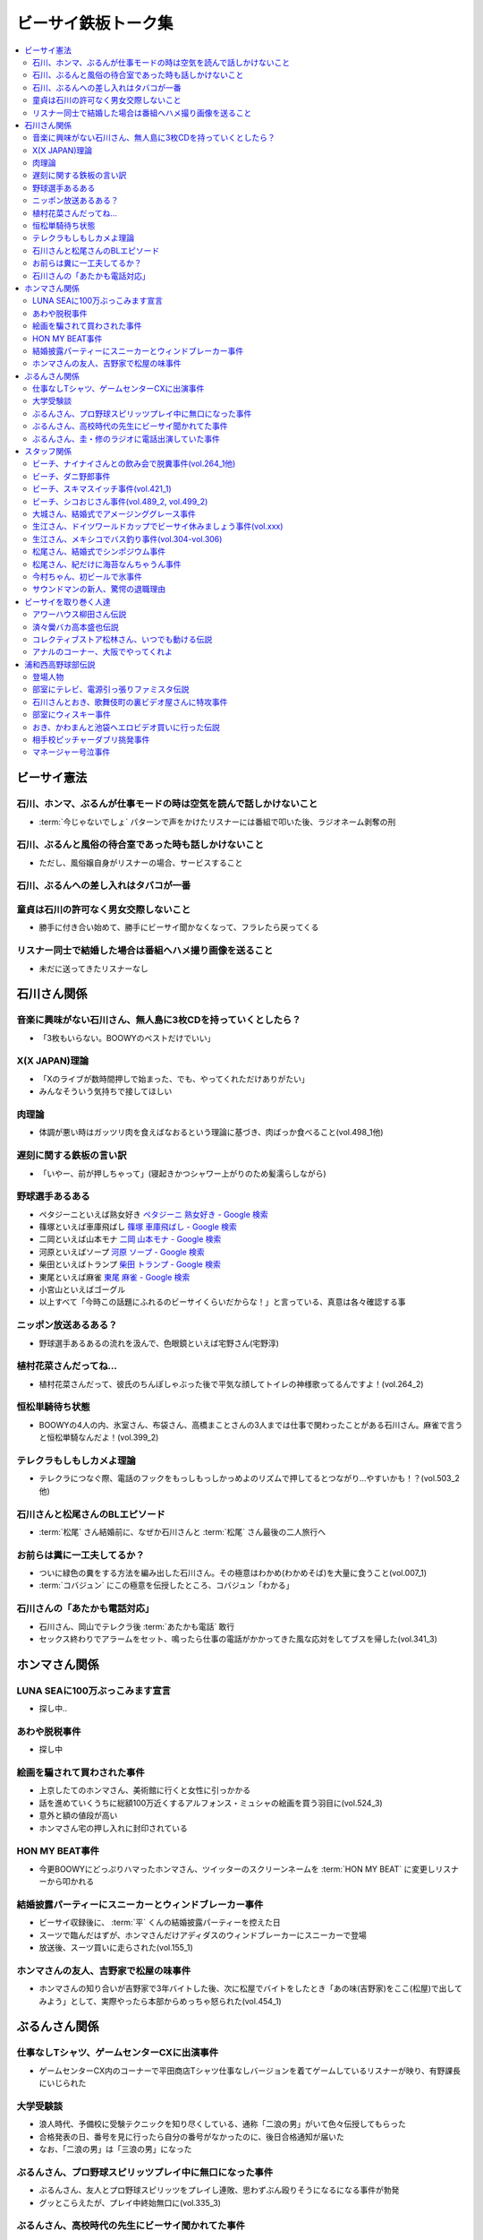 ====================
ビーサイ鉄板トーク集
====================

.. contents::
   :depth: 3
   :local:

ビーサイ憲法
============

石川、ホンマ、ぶるんが仕事モードの時は空気を読んで話しかけないこと
------------------------------------------------------------------

* :term:`今じゃないでしょ` パターンで声をかけたリスナーには番組で叩いた後、ラジオネーム剥奪の刑

石川、ぶるんと風俗の待合室であった時も話しかけないこと
------------------------------------------------------

* ただし、風俗嬢自身がリスナーの場合、サービスすること

石川、ぶるんへの差し入れはタバコが一番
--------------------------------------

.. TODO:: 銘柄調べる

童貞は石川の許可なく男女交際しないこと
--------------------------------------

* 勝手に付き合い始めて、勝手にビーサイ聞かなくなって、フラレたら戻ってくる

リスナー同士で結婚した場合は番組へハメ撮り画像を送ること
--------------------------------------------------------

* 未だに送ってきたリスナーなし

石川さん関係
============

音楽に興味がない石川さん、無人島に3枚CDを持っていくとしたら？
-------------------------------------------------------------

* 「3枚もいらない。BOOWYのベストだけでいい」

X(X JAPAN)理論
--------------

* 「Xのライブが数時間押しで始まった、でも、やってくれただけありがたい」
* みんなそういう気持ちで接してほしい

肉理論
------

* 体調が悪い時はガッツリ肉を食えばなおるという理論に基づき、肉ばっか食べること(vol.498_1他)

遅刻に関する鉄板の言い訳
------------------------

* 「いやー、前が押しちゃって」(寝起きかつシャワー上がりのため髪濡らしながら)

野球選手あるある
----------------

* ペタジーニといえば熟女好き `ペタジーニ 熟女好き - Google 検索 <https://www.google.co.jp/webhp?sourceid=chrome-instant&ion=1&espv=2&ie=UTF-8#q=%E3%83%9A%E3%82%BF%E3%82%B8%E3%83%BC%E3%83%8B%20%E7%86%9F%E5%A5%B3%E5%A5%BD%E3%81%8D>`_
* 篠塚といえば車庫飛ばし `篠塚 車庫飛ばし - Google 検索 <https://www.google.co.jp/webhp?sourceid=chrome-instant&ion=1&espv=2&ie=UTF-8#q=%E7%AF%A0%E5%A1%9A%20%E8%BB%8A%E5%BA%AB%E9%A3%9B%E3%81%B0%E3%81%97>`_
* 二岡といえば山本モナ `二岡 山本モナ - Google 検索 <https://www.google.co.jp/webhp?sourceid=chrome-instant&ion=1&espv=2&ie=UTF-8#q=%E4%BA%8C%E5%B2%A1%20%E5%B1%B1%E6%9C%AC%E3%83%A2%E3%83%8A>`_
* 河原といえばソープ `河原 ソープ - Google 検索 <https://www.google.co.jp/webhp?sourceid=chrome-instant&ion=1&espv=2&ie=UTF-8#q=%E6%B2%B3%E5%8E%9F%20%E3%82%BD%E3%83%BC%E3%83%97>`_
* 柴田といえばトランプ `柴田 トランプ - Google 検索 <https://www.google.co.jp/webhp?sourceid=chrome-instant&ion=1&espv=2&ie=UTF-8#q=%E6%9F%B4%E7%94%B0%20%E3%83%88%E3%83%A9%E3%83%B3%E3%83%97>`_
* 東尾といえば麻雀 `東尾 麻雀 - Google 検索 <https://www.google.co.jp/webhp?sourceid=chrome-instant&ion=1&espv=2&ie=UTF-8#q=%E6%9D%B1%E5%B0%BE%20%E9%BA%BB%E9%9B%80>`_
* 小宮山といえばゴーグル
* 以上すべて「今時この話題にふれるのビーサイくらいだからな！」と言っている、真意は各々確認する事

ニッポン放送あるある？
----------------------

* 野球選手あるあるの流れを汲んで、色眼鏡といえば宅野さん(宅野淳)

植村花菜さんだってね…
----------------------

* 植村花菜さんだって、彼氏のちんぽしゃぶった後で平気な顔してトイレの神様歌ってるんですよ！(vol.264_2)

恒松単騎待ち状態
----------------

* BOOWYの4人の内、氷室さん、布袋さん、高橋まことさんの3人までは仕事で関わったことがある石川さん。麻雀で言うと恒松単騎なんだよ！(vol.399_2)

テレクラもしもしカメよ理論
--------------------------

* テレクラにつなぐ際、電話のフックをもっしもっしかっめよのリズムで押してるとつながり…やすいかも！？(vol.503_2他)

石川さんと松尾さんのBLエピソード
--------------------------------

* :term:`松尾` さん結婚前に、なぜか石川さんと :term:`松尾` さん最後の二人旅行へ

お前らは糞に一工夫してるか？
----------------------------

* ついに緑色の糞をする方法を編み出した石川さん。その極意はわかめ(わかめそば)を大量に食うこと(vol.007_1)
* :term:`コバジュン` にこの極意を伝授したところ、コバジュン「わかる」

石川さんの「あたかも電話対応」
------------------------------

* 石川さん、岡山でテレクラ後 :term:`あたかも電話` 敢行
* セックス終わりでアラームをセット、鳴ったら仕事の電話がかかってきた風な応対をしてブスを帰した(vol.341_3)

ホンマさん関係
==============

LUNA SEAに100万ぶっこみます宣言
-------------------------------

* 探し中..

あわや脱税事件
--------------

* 探し中

絵画を騙されて買わされた事件
----------------------------

* 上京したてのホンマさん、美術館に行くと女性に引っかかる
* 話を進めていくうちに総額100万近くするアルフォンス・ミュシャの絵画を買う羽目に(vol.524_3)
* 意外と額の値段が高い
* ホンマさん宅の押し入れに封印されている

HON MY BEAT事件
---------------

* 今更BOOWYにどっぷりハマったホンマさん、ツイッターのスクリーンネームを :term:`HON MY BEAT` に変更しリスナーから叩かれる

結婚披露パーティーにスニーカーとウィンドブレーカー事件
------------------------------------------------------

* ビーサイ収録後に、 :term:`平` くんの結婚披露パーティーを控えた日
* スーツで臨んだはずが、ホンマさんだけアディダスのウィンドブレーカーにスニーカーで登場
* 放送後、スーツ買いに走らされた(vol.155_1)

ホンマさんの友人、吉野家で松屋の味事件
--------------------------------------

* ホンマさんの知り合いが吉野家で3年バイトした後、次に松屋でバイトをしたとき「あの味(吉野家)をここ(松屋)で出してみよう」として、実際やったら本部からめっちゃ怒られた(vol.454_1)

ぶるんさん関係
==============

仕事なしTシャツ、ゲームセンターCXに出演事件
-------------------------------------------

* ゲームセンターCX内のコーナーで平田商店Tシャツ仕事なしバージョンを着てゲームしているリスナーが映り、有野課長にいじられた

大学受験談
----------

* 浪人時代、予備校に受験テクニックを知り尽くしている、通称「二浪の男」がいて色々伝授してもらった
* 合格発表の日、番号を見に行ったら自分の番号がなかったのに、後日合格通知が届いた
* なお、「二浪の男」は「三浪の男」になった

ぶるんさん、プロ野球スピリッツプレイ中に無口になった事件
--------------------------------------------------------

* ぶるんさん、友人とプロ野球スピリッツをプレイし連敗、思わずぶん殴りそうになるになる事件が勃発
* グッとこらえたが、プレイ中終始無口に(vol.335_3)

ぶるんさん、高校時代の先生にビーサイ聞かれてた事件
--------------------------------------------------

* ぶるんさん、高校時代の先生にビーサイを聞かれてた事を告白(vol.348_2)

ぶるんさん、圭・修のラジオに電話出演していた事件
------------------------------------------------

* ぶるんさん、地域別イントネーションの違いの話の際に圭・修のラジオに電話出演した事を告白(vol.511_1)
* ぶるん「俺も昔、圭・修のラジオ出たとき、ひらた↑くぅ〜んって言われたわ」石川「それ言い方じゃね！？」

スタッフ関係
============

ビーチ、ナイナイさんとの飲み会で脱糞事件(vol.264_1他)
-----------------------------------------------------

* ナインティナインのオールナイトニッポン番組本出版の打ち上げではしゃいだ :term:`ビーチ` 、ガチャピンに扮しカラオケボックスでうんこを漏らした
* 以下、ナインティナインのオールナイトニッポンでの証言

  * ウィー・アー・ザ・ワールドで「マーイコー」連呼
  * 岡村「結論から言いますと、 :term:`ビーチ` さんうんこ漏らしたんですよ」(ファンファーレ)

    * :term:`川島` カヨさんと奥田泰がうんこを介抱するハメに
    * ミキサーの河辺さん(サウンドマンの上司)に替えの下着を持ってきてもらうまでカラオケボックスに隠れていた
    * 替えの下着を着せてもらったら一人で歩きだした

  * おまけとして、鞄と財布とiPhoneも紛失した

* 当時担当していた、野中藍 ラリルれ、サタデーナイト、ナインティナインのオールナイトニッポンでもいじられたビーサイ史上最大級に迷惑な事件

ビーチ、ダニ野郎事件
--------------------

* 遠くにぶるんさんを見かけた :term:`ビーチ` がシャレで「ダニくせえな！」などの暴言を吐いていると、ぶるんさんと :term:`ビーチ` の間にスキマスイッチがいて、結果スキマスイッチをダニ野郎呼ばわりするハメに

ビーチ、スキマスイッチ事件(vol.421_1)
-------------------------------------

* OPテーマの入ったCDをトレイに入れたつもりが、2段あるラックの間にCDを入れてそのまま再生のスイッチを押す
* ホンマ「隙間に、ポンと置いてただけっていう」石川「なんで(音)出ねぇんだよ :term:`ビーチ` ！」 :term:`ビーチ` 「わかんないっす！わかんないっす！」石川「入れてねえんだよトレイに」
* :term:`ワカバ` いわくその日は15回くらいミスってた

  * 結果的にビーチ、ダニ野郎事件が壮大なフリになった

ビーチ、シコおじさん事件(vol.489_2, vol.499_2)
----------------------------------------------

* 2015年のイナズマロックフェス、ニッポン放送 :term:`三宅` さん、 :term:`松尾` さん、 :term:`節丸` さんとやってきた :term:`ビーチ`
* :term:`三宅` さん、 :term:`松尾` さん、 :term:`節丸` さんは西川貴教のステージだけ見てUターン、 :term:`ビーチ` だけが滋賀へ残る
* 石川「この上のストッパーがなくなったときの :term:`ビーチ` ！」
* 仕事をしているビーサイメンバーの元へノコノコやってきて「滋賀に来たけど、今日やる事と言えばシコるだけなんだよね〜」「やることねーから、ホテル戻ったらうえはら愛ちゃんでシコろ〜」

  * それを聞いた石川さん、スッと他人のふり

* :term:`糞おじさん` にならいシコおじさんの烙印を押された

大城さん、結婚式でアメージンググレース事件
------------------------------------------

* vol.018_1で電撃結婚を発表した :term:`大城` さん、 :term:`田野` さん
* 結婚式で各界の著名人、プロシンガーも参加している中 :term:`大城` さんがアメージンググレースをしっとりと歌い上げてしまった

生江さん、ドイツワールドカップでビーサイ休みましょう事件(vol.xxx)
-----------------------------------------------------------------

* ドイツワールドカップのチケットが取れたので、1回ビーサイ休みにしてくれませんかと進言
* 石川「俺はいいよ。俺はいいけどリスナーがね」「罰を与えよう」
* 現地にいる32カ国のサポーターから「ageage〜」のボイスを取ってこいという罰が与えられた

生江さん、メキシコでバス釣り事件(vol.304-vol.306)
-------------------------------------------------

* リフレッシュ休暇を取った :term:`生江` さん
* 10日でメキシコへ行きバスを釣りリリースして帰ってくるという超弾丸旅行を敢行した
* 何が楽しくてメキシコくんだりまでバス釣りに行くの？と石川さん
* vol.305のディレクターは :term:`ビーチ` が担当した

松尾さん、結婚式でシンポジウム事件
----------------------------------

* 探し中

松尾さん、紀だけに海苔なんちゃうん事件
--------------------------------------

* 松尾さんのお父さんのお通夜へ行った石川さん、ぶるんさん、 :term:`福田` さん、 :term:`あやこ` 、 :term:`川島` 、 :term:`早苗`
* 香典返しが海苔だったことに関して「のりあき( :term:`松尾` さん)にかけて海苔なんちゃうん？」
* 石川「バカ！！死ね :term:`あやこ` ！次に挙げてやんのはなー :term:`川島` と :term:`あやこ` の葬式だからな！次に挙げんのは！！こんの糞女が！」(vol.357_1/28:00)

今村ちゃん、初ビールで氷事件
----------------------------

* 西川貴教のイエノミ！！でゲスト用のビールを出す際に、グラスに氷を突っ込んで怒られた

サウンドマンの新人、驚愕の退職理由
----------------------------------

* 彼女とあう時間が取れなかったから
* 他に理由があったかもね

ビーサイを取り巻く人達
======================

アワーハウス柳田さん伝説
------------------------

* 来店すると、ヤフオクしながら最新の音響設備で爆音でリッジレーサーをプレイしている :term:`柳田` さん
* ブースを出るともぬけの殻になっている。多分飲みに行っちゃってる :term:`柳田` さん

済々黌バカ高本盛也伝説
----------------------

コレクティブストア松林さん、いつでも動ける伝説
----------------------------------------------

* :term:`コレクティブストア` :term:`松林` さん、普段はなんの連絡もとってないがビーサイから金のにおいがすると速攻で「いつでも動けます」メールを発信してくる(vol.492_2)

アナルのコーナー、大阪でやってくれよ
------------------------------------

* 石川「大阪市、 :term:`RNミスターアナル開発` 」ホンマ「だから一人でやってる…」ぶるん「一人で回してんの？このコーナー」石川「こいつとアーナールーっつってる :term:`RN琳` だよ！大阪でやれっつってんだよ！二人とも大阪なんだから！」(vol.420_3/5:40)

浦和西高野球部伝説
==================

登場人物
--------

* :term:`セク` (原口としひこ -> セクシャル原口 -> セクハラ -> セク)

  * 副キャプテン
  * 石川さんにそそのかされて警察官に
  * 石川さんの代で大学進学しなかったのは石川さんと :term:`セク` だけ
  * ギャンブル大好き
  * 高校からかなり遠い所から通っていたのに野球部に入りバイトまでやっていた
  * 自宅もあり都内にマンションを持っていて資産運用している、人生の成功者
  * 既婚で子供もいるが、嫁はブス

* :term:`こでお`

  * ピッチャー
  * 現在地方銀行員
  * 既婚で、嫁は美人

* :term:`かわまん` (かわつたけし)

  * キャッチャーから後にライトへコンバート
  * 高校時既に100kg
  * 「デブがキャッチャーっぽい」ということでキャッチャーをやらされていた
  * 石川さんいわく「キャッチャーの才能は皆無」「嘘つき、デブで嘘つき」
  * :term:`かわまん` 「電柱をラリアットで折ったことがある」
  * 名前もわかんねえ大学に行き、旅行代理店に務めた後、 :term:`セク` を追うように警察官へ。現在は司法書士事務所の事務に

    * ぶるん「嘘つきなのに？」

  * 現在は125kgくらいに増量し、新たなアダ名、新弟子を賜った(vol.497_1)
  * ビーサイで登場するたびにぶるんさんから「クワマンみたい」と言われる
  * :term:`おき` とは犬猿の仲だが、エロに関してのみ意気投合し池袋にエロビデオを買いに行った事もある(vol.499_2)

* :term:`おき` (おきやま)

  * サード
  * クラスメートに怪しい洗剤を売りつける仕事を経て、現在吉祥寺でスポーツクラブを開いている
  * vol.331_1の時点で消息不明だった
  * vol.499_2にて、vol.497_1で同窓会をした時に奇跡的に連絡が取れたという報告があった
  * 大学は新聞奨学生として通っていた
  * :term:`かわまん` とは犬猿の仲だが、エロに関してのみ意気投合し池袋にエロビデオを買いに行った事もある(vol.499_2)

* :term:`フラン` (堺 -> フランキー堺 -> フラン)

  * ライト
  * :term:`セク` 、 :term:`かわまん` とギャンブル三昧

* マネージャーの女の子

部室にテレビ、電源引っ張りファミスタ伝説
----------------------------------------

* :term:`おき` が電気屋の裏で白黒テレビを発見
* 皆で神輿のようにテレビを運んだ後に、他の部室から電源を引っ張りファミスタ三昧の日々に(vol.331_1)

石川さんとおき、歌舞伎町の裏ビデオ屋さんに特攻事件
--------------------------------------------------

* 石川さん、 :term:`おき` (おきやま)と歌舞伎町に裏ビデオ売ってるという情報を信じて武蔵浦和から新宿へ
* :term:`おき` 「石川、お前ビビんなよ」
* といいつつ結局怖くて店に入れなかった(vol.340_1)

部室にウィスキー事件
--------------------

* なぜか部室にウィスキーの瓶があった
* :term:`セク` は部室でそれをたらふく飲んで、潰れたまま翌日テストを受けた
* が、ずっと便器を抱くはめになったため社会のテスト奇跡の1点
* ぶるん「(1点って)アルコール度数より低い」(vol.497_1)

おき、かわまんと池袋へエロビデオ買いに行った伝説
------------------------------------------------

* 犬猿の仲である :term:`おき` と :term:`かわまん` が呉越同舟して池袋へエロビデオを買いに行った話(vol.499_2)

相手校ピッチャーダブリ挑発事件
------------------------------

* 対戦相手のピッチャーがダブりそうだという情報をどこからか聞きつけた石川さん
* 攻撃の回になったらピッチャーに向かって「ダブリ(ダブルプレイ)気をつけろ！」と野次りまくる作戦を決行
* 試合後、一触即発の事態に

マネージャー号泣事件
--------------------

* 修学旅行の帰り、新幹線の中で寝ていた石川さんがフッと目を覚ますと、後ろの席からマネージャーのすすり泣く声が
* 耳をすますと「石川くんが冷たい」

